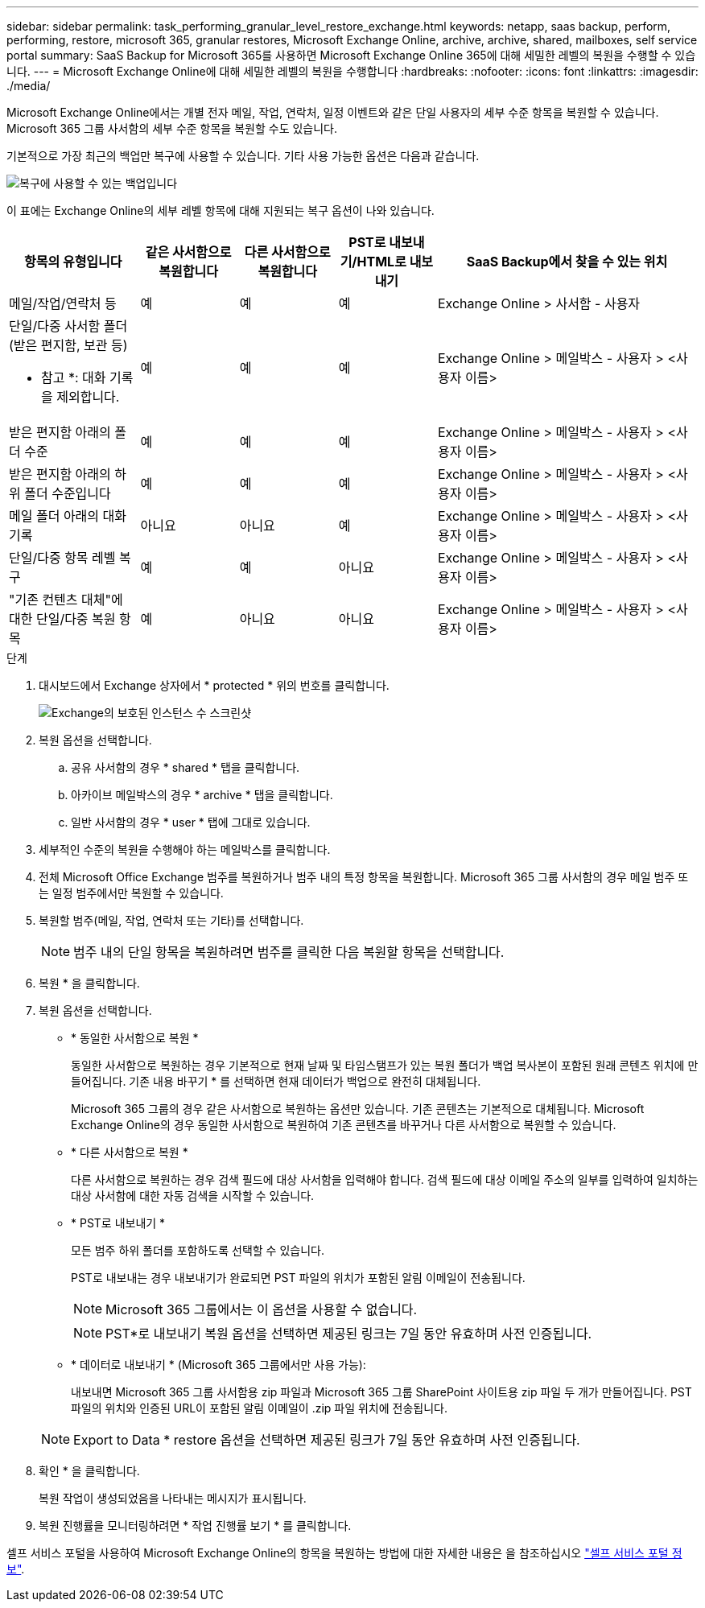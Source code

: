 ---
sidebar: sidebar 
permalink: task_performing_granular_level_restore_exchange.html 
keywords: netapp, saas backup, perform, performing, restore, microsoft 365, granular restores, Microsoft Exchange Online, archive, archive, shared, mailboxes, self service portal 
summary: SaaS Backup for Microsoft 365를 사용하면 Microsoft Exchange Online 365에 대해 세밀한 레벨의 복원을 수행할 수 있습니다. 
---
= Microsoft Exchange Online에 대해 세밀한 레벨의 복원을 수행합니다
:hardbreaks:
:nofooter: 
:icons: font
:linkattrs: 
:imagesdir: ./media/


[role="lead"]
Microsoft Exchange Online에서는 개별 전자 메일, 작업, 연락처, 일정 이벤트와 같은 단일 사용자의 세부 수준 항목을 복원할 수 있습니다. Microsoft 365 그룹 사서함의 세부 수준 항목을 복원할 수도 있습니다.

기본적으로 가장 최근의 백업만 복구에 사용할 수 있습니다. 기타 사용 가능한 옵션은 다음과 같습니다.

image:backup_for_restore_availability.png["복구에 사용할 수 있는 백업입니다"]

이 표에는 Exchange Online의 세부 레벨 항목에 대해 지원되는 복구 옵션이 나와 있습니다.

[cols="20a,15a,15a,15a,40a"]
|===
| 항목의 유형입니다 | 같은 사서함으로 복원합니다 | 다른 사서함으로 복원합니다 | PST로 내보내기/HTML로 내보내기 | SaaS Backup에서 찾을 수 있는 위치 


 a| 
메일/작업/연락처 등
 a| 
예
 a| 
예
 a| 
예
 a| 
Exchange Online > 사서함 - 사용자



 a| 
단일/다중 사서함 폴더(받은 편지함, 보관 등)

* 참고 *: 대화 기록을 제외합니다.
 a| 
예
 a| 
예
 a| 
예
 a| 
Exchange Online > 메일박스 - 사용자 > <사용자 이름>



 a| 
받은 편지함 아래의 폴더 수준
 a| 
예
 a| 
예
 a| 
예
 a| 
Exchange Online > 메일박스 - 사용자 > <사용자 이름>



 a| 
받은 편지함 아래의 하위 폴더 수준입니다
 a| 
예
 a| 
예
 a| 
예
 a| 
Exchange Online > 메일박스 - 사용자 > <사용자 이름>



 a| 
메일 폴더 아래의 대화 기록
 a| 
아니요
 a| 
아니요
 a| 
예
 a| 
Exchange Online > 메일박스 - 사용자 > <사용자 이름>



 a| 
단일/다중 항목 레벨 복구
 a| 
예
 a| 
예
 a| 
아니요
 a| 
Exchange Online > 메일박스 - 사용자 > <사용자 이름>



 a| 
"기존 컨텐츠 대체"에 대한 단일/다중 복원 항목
 a| 
예
 a| 
아니요
 a| 
아니요
 a| 
Exchange Online > 메일박스 - 사용자 > <사용자 이름>

|===
.단계
. 대시보드에서 Exchange 상자에서 * protected * 위의 번호를 클릭합니다.
+
image:number_protected_exchange.gif["Exchange의 보호된 인스턴스 수 스크린샷"]

. 복원 옵션을 선택합니다.
+
.. 공유 사서함의 경우 * shared * 탭을 클릭합니다.
.. 아카이브 메일박스의 경우 * archive * 탭을 클릭합니다.
.. 일반 사서함의 경우 * user * 탭에 그대로 있습니다.


. 세부적인 수준의 복원을 수행해야 하는 메일박스를 클릭합니다.
. 전체 Microsoft Office Exchange 범주를 복원하거나 범주 내의 특정 항목을 복원합니다. Microsoft 365 그룹 사서함의 경우 메일 범주 또는 일정 범주에서만 복원할 수 있습니다.
. 복원할 범주(메일, 작업, 연락처 또는 기타)를 선택합니다.
+

NOTE: 범주 내의 단일 항목을 복원하려면 범주를 클릭한 다음 복원할 항목을 선택합니다.

. 복원 * 을 클릭합니다.
. 복원 옵션을 선택합니다.
+
** * 동일한 사서함으로 복원 *
+
동일한 사서함으로 복원하는 경우 기본적으로 현재 날짜 및 타임스탬프가 있는 복원 폴더가 백업 복사본이 포함된 원래 콘텐츠 위치에 만들어집니다. 기존 내용 바꾸기 * 를 선택하면 현재 데이터가 백업으로 완전히 대체됩니다.

+
Microsoft 365 그룹의 경우 같은 사서함으로 복원하는 옵션만 있습니다. 기존 콘텐츠는 기본적으로 대체됩니다. Microsoft Exchange Online의 경우 동일한 사서함으로 복원하여 기존 콘텐츠를 바꾸거나 다른 사서함으로 복원할 수 있습니다.

** * 다른 사서함으로 복원 *
+
다른 사서함으로 복원하는 경우 검색 필드에 대상 사서함을 입력해야 합니다. 검색 필드에 대상 이메일 주소의 일부를 입력하여 일치하는 대상 사서함에 대한 자동 검색을 시작할 수 있습니다.

** * PST로 내보내기 *
+
모든 범주 하위 폴더를 포함하도록 선택할 수 있습니다.

+
PST로 내보내는 경우 내보내기가 완료되면 PST 파일의 위치가 포함된 알림 이메일이 전송됩니다.

+

NOTE: Microsoft 365 그룹에서는 이 옵션을 사용할 수 없습니다.

+

NOTE: PST*로 내보내기 복원 옵션을 선택하면 제공된 링크는 7일 동안 유효하며 사전 인증됩니다.

** * 데이터로 내보내기 * (Microsoft 365 그룹에서만 사용 가능):
+
내보내면 Microsoft 365 그룹 사서함용 zip 파일과 Microsoft 365 그룹 SharePoint 사이트용 zip 파일 두 개가 만들어집니다. PST 파일의 위치와 인증된 URL이 포함된 알림 이메일이 .zip 파일 위치에 전송됩니다.

+

NOTE: Export to Data * restore 옵션을 선택하면 제공된 링크가 7일 동안 유효하며 사전 인증됩니다.



. 확인 * 을 클릭합니다.
+
복원 작업이 생성되었음을 나타내는 메시지가 표시됩니다.

. 복원 진행률을 모니터링하려면 * 작업 진행률 보기 * 를 클릭합니다.


셀프 서비스 포털을 사용하여 Microsoft Exchange Online의 항목을 복원하는 방법에 대한 자세한 내용은 을 참조하십시오 link:reference_about_ssp.hmtl["셀프 서비스 포털 정보"].
